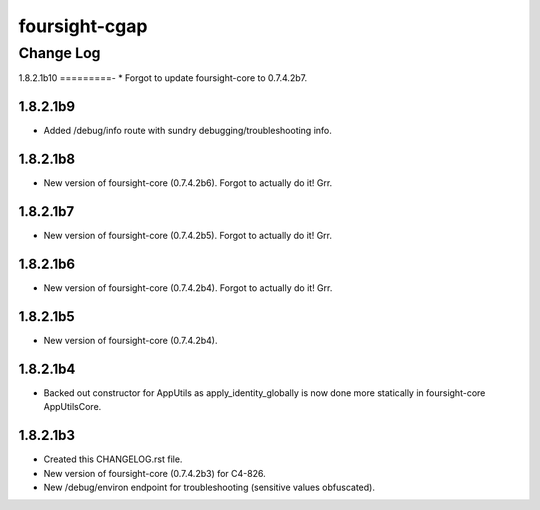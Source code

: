 ==============
foursight-cgap
==============


----------
Change Log
----------


1.8.2.1b10
=========-
* Forgot to update foursight-core to 0.7.4.2b7.


1.8.2.1b9
=========
* Added /debug/info route with sundry debugging/troubleshooting info.


1.8.2.1b8
=========
* New version of foursight-core (0.7.4.2b6). Forgot to actually do it! Grr.


1.8.2.1b7
=========
* New version of foursight-core (0.7.4.2b5). Forgot to actually do it! Grr.


1.8.2.1b6
=========
* New version of foursight-core (0.7.4.2b4). Forgot to actually do it! Grr.


1.8.2.1b5
=========
* New version of foursight-core (0.7.4.2b4).


1.8.2.1b4
=========
* Backed out constructor for AppUtils as apply_identity_globally
  is now done more statically in foursight-core AppUtilsCore.


1.8.2.1b3
=========
* Created this CHANGELOG.rst file.
* New version of foursight-core (0.7.4.2b3) for C4-826.
* New /debug/environ endpoint for troubleshooting (sensitive values obfuscated).
